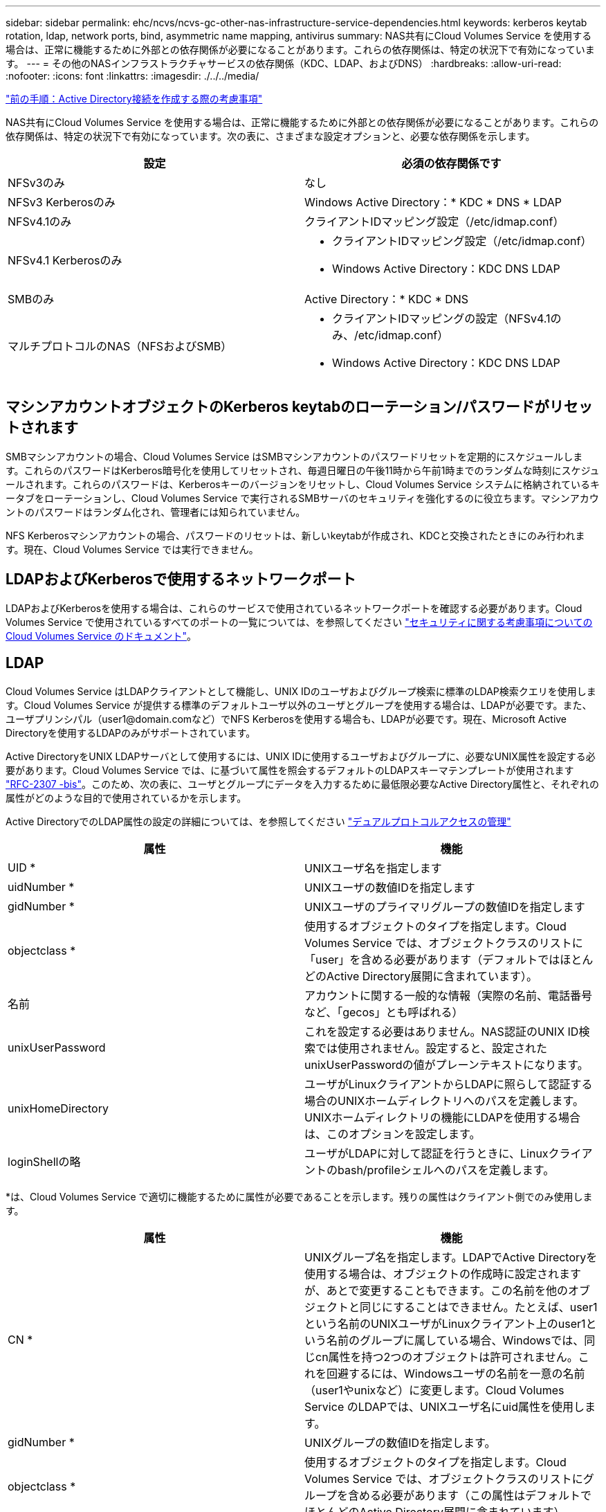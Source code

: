---
sidebar: sidebar 
permalink: ehc/ncvs/ncvs-gc-other-nas-infrastructure-service-dependencies.html 
keywords: kerberos keytab rotation, ldap, network ports, bind, asymmetric name mapping, antivirus 
summary: NAS共有にCloud Volumes Service を使用する場合は、正常に機能するために外部との依存関係が必要になることがあります。これらの依存関係は、特定の状況下で有効になっています。 
---
= その他のNASインフラストラクチャサービスの依存関係（KDC、LDAP、およびDNS）
:hardbreaks:
:allow-uri-read: 
:nofooter: 
:icons: font
:linkattrs: 
:imagesdir: ./../../media/


link:ncvs-gc-considerations--creating-active-directory-connections.htm["前の手順：Active Directory接続を作成する際の考慮事項"]

[role="lead"]
NAS共有にCloud Volumes Service を使用する場合は、正常に機能するために外部との依存関係が必要になることがあります。これらの依存関係は、特定の状況下で有効になっています。次の表に、さまざまな設定オプションと、必要な依存関係を示します。

|===
| 設定 | 必須の依存関係です 


| NFSv3のみ | なし 


| NFSv3 Kerberosのみ | Windows Active Directory：* KDC * DNS * LDAP 


| NFSv4.1のみ | クライアントIDマッピング設定（/etc/idmap.conf） 


| NFSv4.1 Kerberosのみ  a| 
* クライアントIDマッピング設定（/etc/idmap.conf）
* Windows Active Directory：KDC DNS LDAP




| SMBのみ | Active Directory：* KDC * DNS 


| マルチプロトコルのNAS（NFSおよびSMB）  a| 
* クライアントIDマッピングの設定（NFSv4.1のみ、/etc/idmap.conf）
* Windows Active Directory：KDC DNS LDAP


|===


== マシンアカウントオブジェクトのKerberos keytabのローテーション/パスワードがリセットされます

SMBマシンアカウントの場合、Cloud Volumes Service はSMBマシンアカウントのパスワードリセットを定期的にスケジュールします。これらのパスワードはKerberos暗号化を使用してリセットされ、毎週日曜日の午後11時から午前1時までのランダムな時刻にスケジュールされます。これらのパスワードは、Kerberosキーのバージョンをリセットし、Cloud Volumes Service システムに格納されているキータブをローテーションし、Cloud Volumes Service で実行されるSMBサーバのセキュリティを強化するのに役立ちます。マシンアカウントのパスワードはランダム化され、管理者には知られていません。

NFS Kerberosマシンアカウントの場合、パスワードのリセットは、新しいkeytabが作成され、KDCと交換されたときにのみ行われます。現在、Cloud Volumes Service では実行できません。



== LDAPおよびKerberosで使用するネットワークポート

LDAPおよびKerberosを使用する場合は、これらのサービスで使用されているネットワークポートを確認する必要があります。Cloud Volumes Service で使用されているすべてのポートの一覧については、を参照してください https://cloud.google.com/architecture/partners/netapp-cloud-volumes/security-considerations?hl=en_US["セキュリティに関する考慮事項についてのCloud Volumes Service のドキュメント"^]。



== LDAP

Cloud Volumes Service はLDAPクライアントとして機能し、UNIX IDのユーザおよびグループ検索に標準のLDAP検索クエリを使用します。Cloud Volumes Service が提供する標準のデフォルトユーザ以外のユーザとグループを使用する場合は、LDAPが必要です。また、ユーザプリンシパル（user1@domain.comなど）でNFS Kerberosを使用する場合も、LDAPが必要です。現在、Microsoft Active Directoryを使用するLDAPのみがサポートされています。

Active DirectoryをUNIX LDAPサーバとして使用するには、UNIX IDに使用するユーザおよびグループに、必要なUNIX属性を設定する必要があります。Cloud Volumes Service では、に基づいて属性を照会するデフォルトのLDAPスキーマテンプレートが使用されます https://tools.ietf.org/id/draft-howard-rfc2307bis-01.txt["RFC-2307 -bis"^]。このため、次の表に、ユーザとグループにデータを入力するために最低限必要なActive Directory属性と、それぞれの属性がどのような目的で使用されているかを示します。

Active DirectoryでのLDAP属性の設定の詳細については、を参照してください https://cloud.google.com/architecture/partners/netapp-cloud-volumes/managing-dual-protocol-access["デュアルプロトコルアクセスの管理"^]

|===
| 属性 | 機能 


| UID * | UNIXユーザ名を指定します 


| uidNumber * | UNIXユーザの数値IDを指定します 


| gidNumber * | UNIXユーザのプライマリグループの数値IDを指定します 


| objectclass * | 使用するオブジェクトのタイプを指定します。Cloud Volumes Service では、オブジェクトクラスのリストに「user」を含める必要があります（デフォルトではほとんどのActive Directory展開に含まれています）。 


| 名前 | アカウントに関する一般的な情報（実際の名前、電話番号など、「gecos」とも呼ばれる） 


| unixUserPassword | これを設定する必要はありません。NAS認証のUNIX ID検索では使用されません。設定すると、設定されたunixUserPasswordの値がプレーンテキストになります。 


| unixHomeDirectory | ユーザがLinuxクライアントからLDAPに照らして認証する場合のUNIXホームディレクトリへのパスを定義します。UNIXホームディレクトリの機能にLDAPを使用する場合は、このオプションを設定します。 


| loginShellの略 | ユーザがLDAPに対して認証を行うときに、Linuxクライアントのbash/profileシェルへのパスを定義します。 
|===
*は、Cloud Volumes Service で適切に機能するために属性が必要であることを示します。残りの属性はクライアント側でのみ使用します。

|===
| 属性 | 機能 


| CN * | UNIXグループ名を指定します。LDAPでActive Directoryを使用する場合は、オブジェクトの作成時に設定されますが、あとで変更することもできます。この名前を他のオブジェクトと同じにすることはできません。たとえば、user1という名前のUNIXユーザがLinuxクライアント上のuser1という名前のグループに属している場合、Windowsでは、同じcn属性を持つ2つのオブジェクトは許可されません。これを回避するには、Windowsユーザの名前を一意の名前（user1やunixなど）に変更します。Cloud Volumes Service のLDAPでは、UNIXユーザ名にuid属性を使用します。 


| gidNumber * | UNIXグループの数値IDを指定します。 


| objectclass * | 使用するオブジェクトのタイプを指定します。Cloud Volumes Service では、オブジェクトクラスのリストにグループを含める必要があります（この属性はデフォルトでほとんどのActive Directory展開に含まれています）。 


| memberUid | UNIXグループのメンバーであるUNIXユーザを指定します。Cloud Volumes Service のActive Directory LDAPでは、このフィールドは必要ありません。Cloud Volumes Service LDAPスキーマでは、グループメンバーシップにMemberフィールドを使用します。 


| メンバー* | グループメンバーシップ/セカンダリUNIXグループに必要です。このフィールドには、WindowsユーザをWindowsグループに追加します。ただし、WindowsグループにUNIX属性が入力されていない場合、UNIXユーザのグループメンバーシップリストには含まれません。NFSで使用できる必要があるグループは、次の表に示す必要なUNIXグループ属性を設定する必要があります。 
|===
*は、Cloud Volumes Service で適切に機能するために属性が必要であることを示します。残りの属性はクライアント側でのみ使用します。



=== LDAPバインド情報

LDAPでユーザを照会するには、Cloud Volumes Service がLDAPサービスにバインド（ログイン）する必要があります。このログインには読み取り専用権限があり、LDAP UNIX属性を照会してディレクトリを検索するために使用されます。現在のところ、LDAPバインドはSMBマシンアカウントを使用した場合にのみ可能です。

LDAPを有効にできるのは「CVS -パフォーマンス」インスタンスのみで、NFSv3、NFSv4.1、またはデュアルプロトコルボリュームでのみです。LDAP対応ボリュームを導入するには、Cloud Volumes Service ボリュームと同じリージョンにActive Directory接続を確立する必要があります。

LDAPを有効にすると、特定の状況で次のような状況が発生します。

* Cloud Volumes Service プロジェクトにNFSv3またはNFSv4.1のみを使用する場合は、Active Directoryドメインコントローラに新しいマシンアカウントが作成され、Cloud Volumes Service 内のLDAPクライアントはマシンアカウントのクレデンシャルを使用してActive Directoryにバインドします。NFSボリュームおよびデフォルトの非表示の管理共有用にSMB共有は作成されません（を参照） link:ncvs-gc-smb.html#default-hidden-shares["「デフォルトの非表示共有」"]）共有ACLを削除しておきます。
* Cloud Volumes Service プロジェクトにデュアルプロトコルボリュームを使用する場合は、SMBアクセス用に作成された1つのマシンアカウントのみを使用して、Cloud Volumes Service のLDAPクライアントがActive Directoryにバインドされます。追加のマシンアカウントは作成されません。
* 専用のSMBボリュームを個別に作成する場合（LDAPを使用するNFSボリュームの有効化前と無効化後）、LDAPバインド用マシンアカウントはSMBマシンアカウントと共有されます。
* NFS Kerberosも有効になっている場合は、2つのマシンアカウントが作成されます。1つはSMB共有またはLDAPバインド用、もう1つはNFS Kerberos認証用です。




=== LDAPクエリ

LDAPバインドは暗号化されますが、LDAPクエリは共通のLDAPポート389を使用してプレーンテキストでワイヤ経由で渡されます。この既知のポートは、現在Cloud Volumes Service では変更できません。その結果、ネットワーク内のパケットスニファにアクセスできるユーザは、ユーザ名、グループ名、数値ID、およびグループメンバーシップを確認できます。

ただし、Google Cloud VMは他のVMのユニキャストトラフィックをスニファできません。LDAPトラフィックにアクティブに参加している（バインド可能な）VMのみが、LDAPサーバからのトラフィックを表示できます。Cloud Volumes Service でのパケットスニファの詳細については、を参照してください link:ncvs-gc-cloud-volumes-service-architecture.html#packet-sniffing/trace-considerations["「パケットのスニッフィング/トレースに関する考慮事項」"]



=== LDAPクライアント設定のデフォルト

Cloud Volumes Service インスタンスでLDAPを有効にすると、デフォルトで特定の設定の詳細を使用してLDAPクライアント設定が作成されます。場合によっては、オプションがCloud Volumes Service に適用されない（サポートされない）か、設定できないことがあります。

|===
| LDAPクライアントオプション | 機能 | デフォルト値 | 変更は可能ですか？ 


| LDAPサーバリスト | クエリに使用するLDAPサーバ名またはIPアドレスを設定します。これはCloud Volumes Service では使用されません。代わりに、Active Directoryドメインを使用してLDAPサーバを定義します。 | 未設定 | いいえ 


| Active Directoryドメイン | LDAPクエリに使用するActive Directoryドメインを設定します。Cloud Volumes Service は、DNSのLDAPのSRVレコードを利用して、ドメイン内のLDAPサーバを検索します。 | Active Directory接続で指定されているActive Directoryドメインに設定します。 | いいえ 


| 優先されるActive Directoryサーバ | LDAPで使用する優先Active Directoryサーバを設定します。Cloud Volumes Service ではサポートされていません。代わりに、Active Directoryサイトを使用してLDAPサーバの選択を制御します。 | 未設定。 | いいえ 


| SMBサーバクレデンシャルを使用してバインド | SMBマシンアカウントを使用してLDAPにバインドします。現在、Cloud Volumes Service でサポートされているLDAPバインド方式はのみです。 | 正しいです | いいえ 


| スキーマテンプレート | LDAPクエリに使用するスキーマテンプレート。 | MS-AD-BIS を参照してください | いいえ 


| LDAPサーバポート | LDAPクエリに使用するポート番号。Cloud Volumes Service では現在、標準のLDAPポート389のみが使用されています。LDAPS /ポート636は、現在サポートされていません。 | 389 | いいえ 


| LDAPSが有効になっています | LDAP over Secure Sockets Layer（SSL）をクエリおよびバインドに使用するかどうかを制御します。現在、Cloud Volumes Service ではサポートされていません。 | いいえ | いいえ 


| クエリタイムアウト（秒） | クエリがタイムアウトしました。クエリに指定した値よりも長い時間がかかると、クエリが失敗します。 | 3. | いいえ 


| 最小バインド認証レベル | サポートされる最小バインドレベルを指定します。Cloud Volumes Service はLDAPバインドにマシンアカウントを使用し、デフォルトではActive Directoryは匿名バインドをサポートしないため、このオプションはセキュリティ上の理由から有効になりません。 | 匿名 | いいえ 


| バインド DN | シンプルバインドが使用されている場合にバインドに使用されるユーザ/識別名（DN）。Cloud Volumes Service は、LDAPバインドにマシンアカウントを使用しますが、現在のところ単純なバインド認証はサポートしていません。 | 未設定 | いいえ 


| ベースDN | LDAP検索に使用するベースDN。 | Active Directory接続に使用するWindowsドメイン（DN形式）（DC=domain、DC=local） | いいえ 


| ベースの検索範囲 | ベースDN検索の検索範囲。値には、base、onelevel、subtreeのいずれかを指定できます。Cloud Volumes Service ではサブツリー検索のみがサポートされます。 | サブツリー | いいえ 


| ユーザDN | ユーザがLDAPクエリの検索を開始するDNを定義します。現在Cloud Volumes Service ではサポートされていないため、すべてのユーザ検索はベースDNから開始されます。 | 未設定 | いいえ 


| ユーザの検索範囲 | ユーザDN検索の検索範囲。値には、base、onelevel、subtreeのいずれかを指定できます。Cloud Volumes Service では、ユーザ検索範囲の設定はサポートされていません。 | サブツリー | いいえ 


| グループDN | グループ検索でLDAPクエリが開始されるDNを定義します。現在Cloud Volumes Service ではサポートされていないため、すべてのグループ検索はベースDNから開始されます。 | 未設定 | いいえ 


| グループの検索範囲 | グループDN検索の検索範囲。値には、base、onelevel、subtreeのいずれかを指定できます。Cloud Volumes Service では、グループ検索範囲の設定はサポートされていません。 | サブツリー | いいえ 


| ネットグループDN | ネットグループ検索でLDAPクエリの開始に使用するDNを定義します。現在Cloud Volumes Service ではサポートされていないため、ネットグループ検索はすべてベースDNから開始されます。 | 未設定 | いいえ 


| ネットグループ検索範囲 | ネットグループDN検索の検索範囲。値には、base、onelevel、subtreeのいずれかを指定できます。Cloud Volumes Service では、ネットグループ検索範囲の設定はサポートされていません。 | サブツリー | いいえ 


| LDAPでstart_tlsを使用します | Start TLSを使用して、証明書ベースのLDAP接続をポート389経由で行います。現在、Cloud Volumes Service ではサポートされていません。 | いいえ | いいえ 


| ホスト単位のネットグループ検索を有効にします | ネットグループをすべてのメンバーの一覧に展開するのではなく、ホスト名によるネットグループ検索を有効にします。現在、Cloud Volumes Service ではサポートされていません。 | いいえ | いいえ 


| ホスト単位のネットグループDN | ホスト単位のネットグループ検索がLDAPクエリを開始するDNを定義します。ホスト単位のネットグループは、現在Cloud Volumes Service ではサポートされていません。 | 未設定 | いいえ 


| ホスト単位のネットグループ検索範囲 | ホスト単位のネットグループDN検索の検索範囲。値には、base、onelevel、subtreeのいずれかを指定できます。ホスト単位のネットグループは、現在Cloud Volumes Service ではサポートされていません。 | サブツリー | いいえ 


| クライアントセッションのセキュリティ | LDAPで使用されるセッションセキュリティのレベルを定義します（sign、seal、none）。LDAP署名は、Active Directoryから要求された場合にCVSパフォーマンスでサポートされます。CVS-SWではLDAP署名はサポートされません。どちらのタイプのサービスでも、現時点ではシーリングはサポートされていません。 | なし | いいえ 


| LDAPリファーラルキャッシュ | 複数のLDAPサーバを使用している場合、リファーラル追跡を使用すると、クライアントが最初のサーバでエントリが見つからなかったときに、リスト内の他のLDAPサーバを参照することができます。これは現在、Cloud Volumes Service ではサポートされていません。 | いいえ | いいえ 


| グループメンバーシップフィルタ | LDAPサーバからグループメンバーシップを検索するときに使用するカスタムのLDAP検索フィルタを提供します。Cloud Volumes Service では現在サポートされていません。 | 未設定 | いいえ 
|===


=== LDAPを使用した非対称ネームマッピング

デフォルトでは、Cloud Volumes Service は、WindowsユーザとUNIXユーザを、特別な設定なしで双方向に同一のユーザ名でマッピングします。有効なUNIXユーザ（LDAPを使用）がCloud Volumes Service で検出されると、1：1のネームマッピングが発生します。たとえば、Windowsユーザjohnsmithが使用されている場合、Cloud Volumes Service がLDAPで「johnsmith」という名前のUNIXユーザを検索できた場合、そのユーザのネームマッピングは成功し、「johnsmith」によって作成されたすべてのファイルおよびフォルダに正しいユーザ所有権が表示されます。 また'johnsmithに影響を与えるすべてのACLは'NASプロトコルの使用に関係なく使用されますこれは対称ネームマッピングと呼ばれます。

非対称ネームマッピングは、WindowsのユーザIDとUNIXのユーザIDが一致しない場合に使用します。たとえば'WindowsユーザjohnsmithがUNIX IDがjsmithの場合'UNIXのバリエーションをCloud Volumes Service に通知する必要がありますCloud Volumes Service は現在、静的なネームマッピングルールの作成をサポートしていないため、ファイルとフォルダの適切な所有権と予期される権限を確保するために、LDAPを使用してWindows IDとUNIX IDの両方のユーザのIDを検索する必要があります。

デフォルトでは、Cloud Volumes Service のネームマップデータベースのインスタンスのns-switchに「ldap」が含まれているため、非対称名にLDAPを使用してネームマッピング機能を提供するために必要なのは、Cloud Volumes Service の検索内容を反映するためにユーザ/グループの属性の一部のみです。

次の表に、非対称ネームマッピング機能のためにLDAPに入力する必要がある属性を示します。ほとんどの場合、Active Directoryはすでに設定されています。

|===
| Cloud Volumes Service 属性 | 機能 | Cloud Volumes Service がネームマッピングに使用する値 


| WindowsからUNIX objectClass | 使用するオブジェクトのタイプを指定します。（ユーザ、グループ、posixAccountなど） | userを含める必要があります（必要に応じて、他の値を複数含めることもできます）。 


| WindowsからUNIXへの属性 | 作成時にWindowsユーザ名を定義します。Cloud Volumes Service では、これをWindowsからUNIXへのルックアップに使用します。 | ここでは変更は必要ありません。sAMAccountNameはWindowsログイン名と同じです。 


| UID | UNIXユーザ名を定義します。 | 必要なUNIXユーザ名。 
|===
Cloud Volumes Service では現在、LDAP検索でドメインプレフィックスが使用されないため、LDAPネームマップ検索で複数のドメインLDAP環境が正常に機能しません。

次の例は、Windows名が「asymmetric」で、UNIX名が「unix-user」で、SMBとNFSの両方からファイルを書き込む際の動作を示しています。

次の図に、LDAP属性がWindowsサーバからどのように見えているかを示します。

image:ncvs-gc-image20.png["エラー：グラフィックイメージがありません"]

NFSクライアントからは、UNIX名を照会できますが、Windows名は照会できません。

....
# id unix-user
uid=1207(unix-user) gid=1220(sharedgroup) groups=1220(sharedgroup)
# id asymmetric
id: asymmetric: no such user
....
ファイルがNFSから「unix-user」として書き込まれると、NFSクライアントから次のような結果になります。

....
sh-4.2$ pwd
/mnt/home/ntfssh-4.2$ touch unix-user-file
sh-4.2$ ls -la | grep unix-user
-rwx------  1 unix-user sharedgroup     0 Feb 28 12:37 unix-user-nfs
sh-4.2$ id
uid=1207(unix-user) gid=1220(sharedgroup) groups=1220(sharedgroup)
....
Windowsクライアントでは、ファイルの所有者が適切なWindowsユーザに設定されていることを確認できます。

....
PS C:\ > Get-Acl \\demo\home\ntfs\unix-user-nfs | select Owner
Owner
-----
NTAP\asymmetric
....
逆に、WindowsユーザがSMBクライアントから「asymmetric」で作成したファイルの場合、次のテキストに示すように、適切なUNIX所有者が表示されます。

SMB：

....
PS Z:\ntfs> echo TEXT > asymmetric-user-smb.txt
....
NFS ：

....
sh-4.2$ ls -la | grep asymmetric-user-smb.txt
-rwx------  1 unix-user         sharedgroup   14 Feb 28 12:43 asymmetric-user-smb.txt
sh-4.2$ cat asymmetric-user-smb.txt
TEXT
....


=== LDAPチャネルバインド

Windows Active Directoryドメインコントローラの脆弱性により、 https://msrc.microsoft.com/update-guide/vulnerability/ADV190023["マイクロソフトセキュリティアドバイザリADV190023"^] DCによるLDAPバインドの許可方法を変更します。

Cloud Volumes Service による影響は、どのLDAPクライアントでも同じです。Cloud Volumes Service では現在、チャネルバインドはサポートされていません。Cloud Volumes Service はネゴシエーションを通じてデフォルトでLDAP署名をサポートしているため、LDAPチャネルバインドを問題 にすることはできません。チャネルバインドが有効な状態でLDAPにバインドする問題がある場合は、「ADV190023」の修正手順に従って、Cloud Volumes Service からのLDAPバインドを成功させるようにしてください。



== DNS

Active DirectoryとKerberosはどちらも、ホスト名からIP / IPを経由したホスト名解決で、DNSに依存します。DNSでは、ポート53を開く必要があります。Cloud Volumes Service では、DNSレコードに変更を加えたり、現在のところの使用をサポートしていません https://support.google.com/domains/answer/6147083?hl=en["動的DNS"^] ネットワークインターフェイス。

Active Directory DNSを設定して、DNSレコードを更新できるサーバを制限できます。詳細については、を参照してください https://docs.microsoft.com/en-us/learn/modules/secure-windows-server-domain-name-system/["Windows DNSを保護"^]。

Googleプロジェクト内のリソースは、既定ではGoogle Cloud DNSを使用しますが、Active Directory DNSには接続されていません。クラウドDNSを使用するクライアントは、Cloud Volumes Service から返されたUNCパスを解決できません。Active Directoryドメインに参加しているWindowsクライアントは、Active Directory DNSを使用するように設定され、このようなUNCパスを解決できます。

クライアントをActive Directoryに参加させるには、Active Directory DNSを使用するようにそのDNS設定を構成する必要があります。必要に応じて、Active Directory DNSに要求を転送するようにCloud DNSを設定することができます。を参照してください https://cloud.google.com/architecture/partners/netapp-cloud-volumes/faqs-netapp["クライアントでSMB NetBIOS名を解決できないのはなぜですか？"^]を参照してください。


NOTE: Cloud Volumes Service は現在DNSSECをサポートしておらず、DNSクエリはプレーンテキストで実行されます。



== ファイルアクセスの監査

現在、Cloud Volumes Service ではサポートされていません。



== アンチウイルスによる保護

Cloud Volumes Service で、クライアントからNAS共有へのウィルススキャンを実行する必要があります。現在のところ、Cloud Volumes Service とウィルス対策はネイティブで統合されていません。

link:ncvs-gc-service-operation.html["次：サービスの処理。"]
